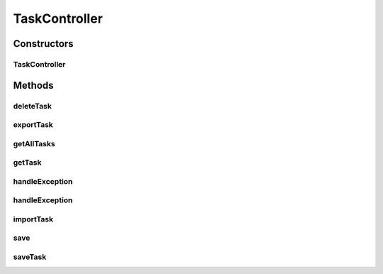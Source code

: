 .. java:import:: org.apache.commons.io IOUtils

.. java:import:: org.codehaus.jackson JsonNode

.. java:import:: org.codehaus.jackson.map ObjectMapper

.. java:import:: org.motechproject.tasks.domain Task

.. java:import:: org.motechproject.tasks.domain TaskError

.. java:import:: org.motechproject.tasks.ex ValidationException

.. java:import:: org.motechproject.tasks.service TaskActivityService

.. java:import:: org.motechproject.tasks.service TaskService

.. java:import:: org.motechproject.tasks.service TriggerHandler

.. java:import:: org.springframework.beans.factory.annotation Autowired

.. java:import:: org.springframework.http HttpStatus

.. java:import:: org.springframework.stereotype Controller

.. java:import:: org.springframework.web.bind.annotation ExceptionHandler

.. java:import:: org.springframework.web.bind.annotation PathVariable

.. java:import:: org.springframework.web.bind.annotation RequestBody

.. java:import:: org.springframework.web.bind.annotation RequestMapping

.. java:import:: org.springframework.web.bind.annotation RequestMethod

.. java:import:: org.springframework.web.bind.annotation RequestParam

.. java:import:: org.springframework.web.bind.annotation ResponseBody

.. java:import:: org.springframework.web.bind.annotation ResponseStatus

.. java:import:: org.springframework.web.multipart MultipartFile

.. java:import:: javax.servlet.http HttpServletResponse

.. java:import:: java.io IOException

.. java:import:: java.io StringWriter

.. java:import:: java.util List

.. java:import:: java.util Set

TaskController
==============

.. java:package:: org.motechproject.tasks.web
   :noindex:

.. java:type:: @Controller public class TaskController

   REST API for managing tasks.

Constructors
------------
TaskController
^^^^^^^^^^^^^^

.. java:constructor:: @Autowired public TaskController(TaskService taskService, TaskActivityService activityService, TriggerHandler triggerHandler)
   :outertype: TaskController

Methods
-------
deleteTask
^^^^^^^^^^

.. java:method:: @RequestMapping @ResponseStatus public void deleteTask(String taskId)
   :outertype: TaskController

exportTask
^^^^^^^^^^

.. java:method:: @RequestMapping public void exportTask(String taskId, HttpServletResponse response) throws IOException
   :outertype: TaskController

getAllTasks
^^^^^^^^^^^

.. java:method:: @RequestMapping @ResponseBody public List<Task> getAllTasks()
   :outertype: TaskController

getTask
^^^^^^^

.. java:method:: @RequestMapping @ResponseBody public Task getTask(String taskId)
   :outertype: TaskController

handleException
^^^^^^^^^^^^^^^

.. java:method:: @ExceptionHandler @ResponseStatus @ResponseBody public Set<TaskError> handleException(ValidationException e) throws IOException
   :outertype: TaskController

handleException
^^^^^^^^^^^^^^^

.. java:method:: @ExceptionHandler @ResponseStatus @ResponseBody public String handleException(Exception e) throws IOException
   :outertype: TaskController

importTask
^^^^^^^^^^

.. java:method:: @RequestMapping @ResponseStatus public void importTask(MultipartFile jsonFile) throws IOException
   :outertype: TaskController

save
^^^^

.. java:method:: @RequestMapping @ResponseStatus public void save(Task task)
   :outertype: TaskController

saveTask
^^^^^^^^

.. java:method:: @RequestMapping @ResponseStatus public void saveTask(Task task)
   :outertype: TaskController

